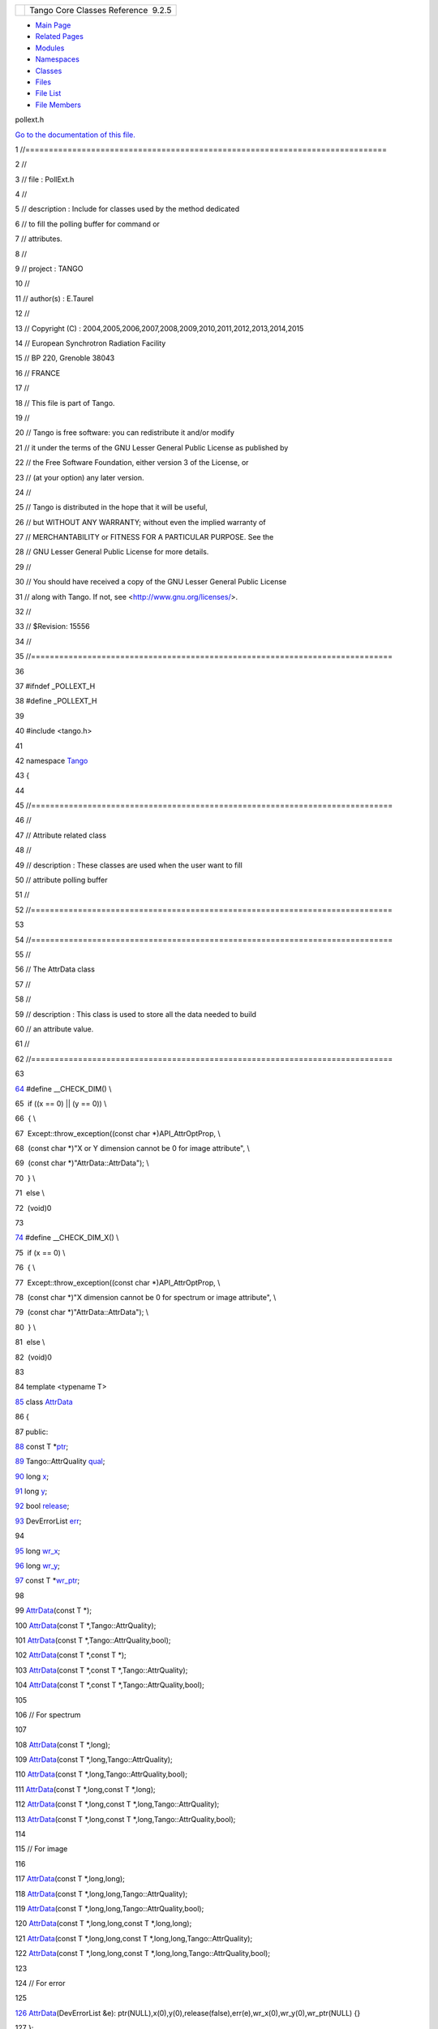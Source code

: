 +----------+---------------------------------------+
| |Logo|   | Tango Core Classes Reference  9.2.5   |
+----------+---------------------------------------+

-  `Main Page <../../index.html>`__
-  `Related Pages <../../pages.html>`__
-  `Modules <../../modules.html>`__
-  `Namespaces <../../namespaces.html>`__
-  `Classes <../../annotated.html>`__
-  `Files <../../files.html>`__

-  `File List <../../files.html>`__
-  `File Members <../../globals.html>`__

pollext.h

`Go to the documentation of this file. <../../db/d17/pollext_8h.html>`__

1 //=============================================================================

2 //

3 // file : PollExt.h

4 //

5 // description : Include for classes used by the method dedicated

6 // to fill the polling buffer for command or

7 // attributes.

8 //

9 // project : TANGO

10 //

11 // author(s) : E.Taurel

12 //

13 // Copyright (C) :
2004,2005,2006,2007,2008,2009,2010,2011,2012,2013,2014,2015

14 // European Synchrotron Radiation Facility

15 // BP 220, Grenoble 38043

16 // FRANCE

17 //

18 // This file is part of Tango.

19 //

20 // Tango is free software: you can redistribute it and/or modify

21 // it under the terms of the GNU Lesser General Public License as
published by

22 // the Free Software Foundation, either version 3 of the License, or

23 // (at your option) any later version.

24 //

25 // Tango is distributed in the hope that it will be useful,

26 // but WITHOUT ANY WARRANTY; without even the implied warranty of

27 // MERCHANTABILITY or FITNESS FOR A PARTICULAR PURPOSE. See the

28 // GNU Lesser General Public License for more details.

29 //

30 // You should have received a copy of the GNU Lesser General Public
License

31 // along with Tango. If not, see <http://www.gnu.org/licenses/>.

32 //

33 // $Revision: 15556

34 //

35 //=============================================================================

36 

37 #ifndef \_POLLEXT\_H

38 #define \_POLLEXT\_H

39 

40 #include <tango.h>

41 

42 namespace `Tango <../../de/ddf/namespaceTango.html>`__

43 {

44 

45 //=============================================================================

46 //

47 // Attribute related class

48 //

49 // description : These classes are used when the user want to fill

50 // attribute polling buffer

51 //

52 //=============================================================================

53 

54 //=============================================================================

55 //

56 // The AttrData class

57 //

58 //

59 // description : This class is used to store all the data needed to
build

60 // an attribute value.

61 //

62 //=============================================================================

63 

`64 <../../db/d17/pollext_8h.html#a55ff6cf2d431f70c018dac5372bd3596>`__ #define
\_\_CHECK\_DIM() \\

65  if ((x == 0) \|\| (y == 0)) \\

66  { \\

67  Except::throw\_exception((const char \*)API\_AttrOptProp, \\

68  (const char \*)"X or Y dimension cannot be 0 for image attribute",
\\

69  (const char \*)"AttrData::AttrData"); \\

70  } \\

71  else \\

72  (void)0

73 

`74 <../../db/d17/pollext_8h.html#a6f3bb473425819c00929ff64ab7c4b74>`__ #define
\_\_CHECK\_DIM\_X() \\

75  if (x == 0) \\

76  { \\

77  Except::throw\_exception((const char \*)API\_AttrOptProp, \\

78  (const char \*)"X dimension cannot be 0 for spectrum or image
attribute", \\

79  (const char \*)"AttrData::AttrData"); \\

80  } \\

81  else \\

82  (void)0

83 

84 template <typename T>

`85 <../../d4/d7a/classTango_1_1AttrData.html>`__ class
`AttrData <../../d4/d7a/classTango_1_1AttrData.html>`__

86 {

87 public:

`88 <../../d4/d7a/classTango_1_1AttrData.html#a2226b793c3a7c4791a9839e5bfa2473f>`__ 
const T
\*\ `ptr <../../d4/d7a/classTango_1_1AttrData.html#a2226b793c3a7c4791a9839e5bfa2473f>`__;

`89 <../../d4/d7a/classTango_1_1AttrData.html#a51eecbb56d5db1c611ad459017cc03c2>`__ 
Tango::AttrQuality
`qual <../../d4/d7a/classTango_1_1AttrData.html#a51eecbb56d5db1c611ad459017cc03c2>`__;

`90 <../../d4/d7a/classTango_1_1AttrData.html#a8e08e9668434a58b543989599dd82ecc>`__ 
long
`x <../../d4/d7a/classTango_1_1AttrData.html#a8e08e9668434a58b543989599dd82ecc>`__;

`91 <../../d4/d7a/classTango_1_1AttrData.html#a32c887ce84b2549b5c597134a8f989a4>`__ 
long
`y <../../d4/d7a/classTango_1_1AttrData.html#a32c887ce84b2549b5c597134a8f989a4>`__;

`92 <../../d4/d7a/classTango_1_1AttrData.html#abc8bb23d7b5e8b2c4c1bd1c67b16ef04>`__ 
bool
`release <../../d4/d7a/classTango_1_1AttrData.html#abc8bb23d7b5e8b2c4c1bd1c67b16ef04>`__;

`93 <../../d4/d7a/classTango_1_1AttrData.html#aceb0e1fb88c6dd0be29bd7f8a4064611>`__ 
DevErrorList
`err <../../d4/d7a/classTango_1_1AttrData.html#aceb0e1fb88c6dd0be29bd7f8a4064611>`__;

94 

`95 <../../d4/d7a/classTango_1_1AttrData.html#afaaa975dbd7e67efedfc0932d163d9ce>`__ 
long
`wr\_x <../../d4/d7a/classTango_1_1AttrData.html#afaaa975dbd7e67efedfc0932d163d9ce>`__;

`96 <../../d4/d7a/classTango_1_1AttrData.html#ac4720964bc4cfe1441dbc0e25c368d5a>`__ 
long
`wr\_y <../../d4/d7a/classTango_1_1AttrData.html#ac4720964bc4cfe1441dbc0e25c368d5a>`__;

`97 <../../d4/d7a/classTango_1_1AttrData.html#a0677f54f22a900522ffe72bd38cd530a>`__ 
const T
\*\ `wr\_ptr <../../d4/d7a/classTango_1_1AttrData.html#a0677f54f22a900522ffe72bd38cd530a>`__;

98 

99 
`AttrData <../../d4/d7a/classTango_1_1AttrData.html#a97d6362673f427ed067853bb30545dc9>`__\ (const
T \*);

100 
`AttrData <../../d4/d7a/classTango_1_1AttrData.html#a97d6362673f427ed067853bb30545dc9>`__\ (const
T \*,Tango::AttrQuality);

101 
`AttrData <../../d4/d7a/classTango_1_1AttrData.html#a97d6362673f427ed067853bb30545dc9>`__\ (const
T \*,Tango::AttrQuality,bool);

102 
`AttrData <../../d4/d7a/classTango_1_1AttrData.html#a97d6362673f427ed067853bb30545dc9>`__\ (const
T \*,const T \*);

103 
`AttrData <../../d4/d7a/classTango_1_1AttrData.html#a97d6362673f427ed067853bb30545dc9>`__\ (const
T \*,const T \*,Tango::AttrQuality);

104 
`AttrData <../../d4/d7a/classTango_1_1AttrData.html#a97d6362673f427ed067853bb30545dc9>`__\ (const
T \*,const T \*,Tango::AttrQuality,bool);

105 

106 // For spectrum

107 

108 
`AttrData <../../d4/d7a/classTango_1_1AttrData.html#a97d6362673f427ed067853bb30545dc9>`__\ (const
T \*,long);

109 
`AttrData <../../d4/d7a/classTango_1_1AttrData.html#a97d6362673f427ed067853bb30545dc9>`__\ (const
T \*,long,Tango::AttrQuality);

110 
`AttrData <../../d4/d7a/classTango_1_1AttrData.html#a97d6362673f427ed067853bb30545dc9>`__\ (const
T \*,long,Tango::AttrQuality,bool);

111 
`AttrData <../../d4/d7a/classTango_1_1AttrData.html#a97d6362673f427ed067853bb30545dc9>`__\ (const
T \*,long,const T \*,long);

112 
`AttrData <../../d4/d7a/classTango_1_1AttrData.html#a97d6362673f427ed067853bb30545dc9>`__\ (const
T \*,long,const T \*,long,Tango::AttrQuality);

113 
`AttrData <../../d4/d7a/classTango_1_1AttrData.html#a97d6362673f427ed067853bb30545dc9>`__\ (const
T \*,long,const T \*,long,Tango::AttrQuality,bool);

114 

115 // For image

116 

117 
`AttrData <../../d4/d7a/classTango_1_1AttrData.html#a97d6362673f427ed067853bb30545dc9>`__\ (const
T \*,long,long);

118 
`AttrData <../../d4/d7a/classTango_1_1AttrData.html#a97d6362673f427ed067853bb30545dc9>`__\ (const
T \*,long,long,Tango::AttrQuality);

119 
`AttrData <../../d4/d7a/classTango_1_1AttrData.html#a97d6362673f427ed067853bb30545dc9>`__\ (const
T \*,long,long,Tango::AttrQuality,bool);

120 
`AttrData <../../d4/d7a/classTango_1_1AttrData.html#a97d6362673f427ed067853bb30545dc9>`__\ (const
T \*,long,long,const T \*,long,long);

121 
`AttrData <../../d4/d7a/classTango_1_1AttrData.html#a97d6362673f427ed067853bb30545dc9>`__\ (const
T \*,long,long,const T \*,long,long,Tango::AttrQuality);

122 
`AttrData <../../d4/d7a/classTango_1_1AttrData.html#a97d6362673f427ed067853bb30545dc9>`__\ (const
T \*,long,long,const T \*,long,long,Tango::AttrQuality,bool);

123 

124 // For error

125 

`126 <../../d4/d7a/classTango_1_1AttrData.html#a91406bc4fd607acb4f3217980c3b5dd5>`__ 
`AttrData <../../d4/d7a/classTango_1_1AttrData.html#a91406bc4fd607acb4f3217980c3b5dd5>`__\ (DevErrorList
&e):
ptr(NULL),x(0),y(0),release(false),err(e),wr\_x(0),wr\_y(0),wr\_ptr(NULL)
{}

127 };

128 

129 

130 //=============================================================================

131 //

132 // The TimedAttrData class

133 //

134 //

135 // description : This class inherits from the AttrData class and
adds

136 // a date to all the data contains in the AttrData

137 // class

138 //

139 //=============================================================================

140 

151 template <typename T>

`152 <../../da/d12/classTango_1_1TimedAttrData.html>`__ class
`TimedAttrData <../../da/d12/classTango_1_1TimedAttrData.html>`__:public
`Tango::AttrData <../../d4/d7a/classTango_1_1AttrData.html>`__\ <T>

153 {

154 public:

155 

168 
`TimedAttrData <../../da/d12/classTango_1_1TimedAttrData.html#a2d4169ef4a760ac37755aea53f9c5de8>`__\ (const
T \*p\_data,time\_t when);

169 

180 
`TimedAttrData <../../da/d12/classTango_1_1TimedAttrData.html#a2d4169ef4a760ac37755aea53f9c5de8>`__\ (const
T \*p\_data,const T \*p\_wr\_data,time\_t when);

181 

191 
`TimedAttrData <../../da/d12/classTango_1_1TimedAttrData.html#a2d4169ef4a760ac37755aea53f9c5de8>`__\ (const
T \*p\_data,Tango::AttrQuality
`qual <../../d4/d7a/classTango_1_1AttrData.html#a51eecbb56d5db1c611ad459017cc03c2>`__,time\_t
when);

192 

203 
`TimedAttrData <../../da/d12/classTango_1_1TimedAttrData.html#a2d4169ef4a760ac37755aea53f9c5de8>`__\ (const
T \*p\_data,const T \*p\_wr\_data,Tango::AttrQuality qual,time\_t when);

204 

213 
`TimedAttrData <../../da/d12/classTango_1_1TimedAttrData.html#a2d4169ef4a760ac37755aea53f9c5de8>`__\ (const
T \*p\_data,Tango::AttrQuality qual,bool rel,time\_t when);

223 
`TimedAttrData <../../da/d12/classTango_1_1TimedAttrData.html#a2d4169ef4a760ac37755aea53f9c5de8>`__\ (const
T \*p\_data,const T \*p\_wr\_data,Tango::AttrQuality qual,bool
rel,time\_t when);

224 

234 
`TimedAttrData <../../da/d12/classTango_1_1TimedAttrData.html#a2d4169ef4a760ac37755aea53f9c5de8>`__\ (const
T \*p\_data,struct timeval when);

235 

246 
`TimedAttrData <../../da/d12/classTango_1_1TimedAttrData.html#a2d4169ef4a760ac37755aea53f9c5de8>`__\ (const
T \*p\_data,const T \*p\_wr\_data,struct timeval when);

247 

257 
`TimedAttrData <../../da/d12/classTango_1_1TimedAttrData.html#a2d4169ef4a760ac37755aea53f9c5de8>`__\ (const
T \*p\_data,Tango::AttrQuality qual,struct timeval when);

258 

269 
`TimedAttrData <../../da/d12/classTango_1_1TimedAttrData.html#a2d4169ef4a760ac37755aea53f9c5de8>`__\ (const
T \*p\_data,const T \*p\_wr\_data,Tango::AttrQuality qual,struct timeval
when);

270 

279 
`TimedAttrData <../../da/d12/classTango_1_1TimedAttrData.html#a2d4169ef4a760ac37755aea53f9c5de8>`__\ (const
T \*p\_data,Tango::AttrQuality qual,bool rel,struct timeval when);

280 

290 
`TimedAttrData <../../da/d12/classTango_1_1TimedAttrData.html#a2d4169ef4a760ac37755aea53f9c5de8>`__\ (const
T \*p\_data,const T \*p\_wr\_data,Tango::AttrQuality qual,bool
rel,struct timeval when);

292 

293 

294 // For spectrum

295 

296 

310 
`TimedAttrData <../../da/d12/classTango_1_1TimedAttrData.html#a2d4169ef4a760ac37755aea53f9c5de8>`__\ (const
T \*p\_data,long
`x <../../d4/d7a/classTango_1_1AttrData.html#a8e08e9668434a58b543989599dd82ecc>`__,time\_t
when);

311 

324 
`TimedAttrData <../../da/d12/classTango_1_1TimedAttrData.html#a2d4169ef4a760ac37755aea53f9c5de8>`__\ (const
T \*p\_data,long x,const T \*p\_wr\_data,long x\_wr,time\_t when);

325 

336 
`TimedAttrData <../../da/d12/classTango_1_1TimedAttrData.html#a2d4169ef4a760ac37755aea53f9c5de8>`__\ (const
T \*p\_data,long x,Tango::AttrQuality qual,time\_t when);

337 

350 
`TimedAttrData <../../da/d12/classTango_1_1TimedAttrData.html#a2d4169ef4a760ac37755aea53f9c5de8>`__\ (const
T \*p\_data,long x,const T \*p\_wr\_data,long x\_wr,Tango::AttrQuality
qual,time\_t when);

351 

361 
`TimedAttrData <../../da/d12/classTango_1_1TimedAttrData.html#a2d4169ef4a760ac37755aea53f9c5de8>`__\ (const
T \*p\_data,long x,Tango::AttrQuality qual,bool rel,time\_t when);

362 

374 
`TimedAttrData <../../da/d12/classTango_1_1TimedAttrData.html#a2d4169ef4a760ac37755aea53f9c5de8>`__\ (const
T \*p\_data,long x,const T \*p\_wr\_data,long x\_wr,Tango::AttrQuality
qual,bool rel,time\_t when);

375 

386 
`TimedAttrData <../../da/d12/classTango_1_1TimedAttrData.html#a2d4169ef4a760ac37755aea53f9c5de8>`__\ (const
T \*p\_data,long x,struct timeval when);

387 

400 
`TimedAttrData <../../da/d12/classTango_1_1TimedAttrData.html#a2d4169ef4a760ac37755aea53f9c5de8>`__\ (const
T \*p\_data,long x,const T \*p\_wr\_data,long x\_wr,struct timeval
when);

401 

412 
`TimedAttrData <../../da/d12/classTango_1_1TimedAttrData.html#a2d4169ef4a760ac37755aea53f9c5de8>`__\ (const
T \*p\_data,long x,Tango::AttrQuality qual,struct timeval when);

413 

426 
`TimedAttrData <../../da/d12/classTango_1_1TimedAttrData.html#a2d4169ef4a760ac37755aea53f9c5de8>`__\ (const
T \*p\_data,long x,const T \*p\_wr\_data,long x\_wr,Tango::AttrQuality
qual,struct timeval when);

427 

437 
`TimedAttrData <../../da/d12/classTango_1_1TimedAttrData.html#a2d4169ef4a760ac37755aea53f9c5de8>`__\ (const
T \*p\_data,long x,Tango::AttrQuality qual,bool rel,struct timeval
when);

438 

450 
`TimedAttrData <../../da/d12/classTango_1_1TimedAttrData.html#a2d4169ef4a760ac37755aea53f9c5de8>`__\ (const
T \*p\_data,long x,const T \*p\_wr\_data,long x\_wr,Tango::AttrQuality
qual,bool rel,struct timeval when);

451 

453 

454 

455 // For image

456 

457 

472 
`TimedAttrData <../../da/d12/classTango_1_1TimedAttrData.html#a2d4169ef4a760ac37755aea53f9c5de8>`__\ (const
T \*p\_data,long x,long
`y <../../d4/d7a/classTango_1_1AttrData.html#a32c887ce84b2549b5c597134a8f989a4>`__,time\_t
when);

473 

488 
`TimedAttrData <../../da/d12/classTango_1_1TimedAttrData.html#a2d4169ef4a760ac37755aea53f9c5de8>`__\ (const
T \*p\_data,long x,long y,const T \*p\_wr\_data,long x\_wr,long
y\_wr,time\_t when);

489 

501 
`TimedAttrData <../../da/d12/classTango_1_1TimedAttrData.html#a2d4169ef4a760ac37755aea53f9c5de8>`__\ (const
T \*p\_data,long x,long y,Tango::AttrQuality qual,time\_t when);

502 

517 
`TimedAttrData <../../da/d12/classTango_1_1TimedAttrData.html#a2d4169ef4a760ac37755aea53f9c5de8>`__\ (const
T \*p\_data,long x,long y,const T \*p\_wr\_data,long x\_wr,long
y\_wr,Tango::AttrQuality qual,time\_t when);

518 

529 
`TimedAttrData <../../da/d12/classTango_1_1TimedAttrData.html#a2d4169ef4a760ac37755aea53f9c5de8>`__\ (const
T \*p\_data,long x,long y,Tango::AttrQuality qual,bool rel,time\_t
when);

530 

544 
`TimedAttrData <../../da/d12/classTango_1_1TimedAttrData.html#a2d4169ef4a760ac37755aea53f9c5de8>`__\ (const
T \*p\_data,long x,long y,const T \*p\_wr\_data,long x\_wr,long
y\_wr,Tango::AttrQuality qual,bool rel,time\_t when);

545 

557 
`TimedAttrData <../../da/d12/classTango_1_1TimedAttrData.html#a2d4169ef4a760ac37755aea53f9c5de8>`__\ (const
T \*p\_data,long x,long y,struct timeval when);

558 

573 
`TimedAttrData <../../da/d12/classTango_1_1TimedAttrData.html#a2d4169ef4a760ac37755aea53f9c5de8>`__\ (const
T \*p\_data,long x,long y,const T \*p\_wr\_data,long x\_wr,long
y\_wr,struct timeval when);

574 

586 
`TimedAttrData <../../da/d12/classTango_1_1TimedAttrData.html#a2d4169ef4a760ac37755aea53f9c5de8>`__\ (const
T \*p\_data,long x,long y,Tango::AttrQuality qual,struct timeval when);

587 

602 
`TimedAttrData <../../da/d12/classTango_1_1TimedAttrData.html#a2d4169ef4a760ac37755aea53f9c5de8>`__\ (const
T \*p\_data,long x,long y,const T \*p\_wr\_data,long x\_wr,long
y\_wr,Tango::AttrQuality qual,struct timeval when);

603 

614 
`TimedAttrData <../../da/d12/classTango_1_1TimedAttrData.html#a2d4169ef4a760ac37755aea53f9c5de8>`__\ (const
T \*p\_data,long x,long y,Tango::AttrQuality qual,bool rel,struct
timeval when);

615 

629 
`TimedAttrData <../../da/d12/classTango_1_1TimedAttrData.html#a2d4169ef4a760ac37755aea53f9c5de8>`__\ (const
T \*p\_data,long x,long y,const T \*p\_wr\_data,long x\_wr,long
y\_wr,Tango::AttrQuality qual,bool rel,struct timeval when);

631 

632 

633 

634 // For error

635 

636 

649 
`TimedAttrData <../../da/d12/classTango_1_1TimedAttrData.html#a2d4169ef4a760ac37755aea53f9c5de8>`__\ (DevErrorList
&errs,time\_t when);

650 

660 
`TimedAttrData <../../da/d12/classTango_1_1TimedAttrData.html#a2d4169ef4a760ac37755aea53f9c5de8>`__\ (DevErrorList
&errs,timeval when);

662 

664  struct timeval t\_val;

665 

666 #ifdef \_TG\_WINDOWS\_

667 

668 
`TimedAttrData <../../da/d12/classTango_1_1TimedAttrData.html#a2d4169ef4a760ac37755aea53f9c5de8>`__\ (const
T \*p,struct \_timeb t);

669 
`TimedAttrData <../../da/d12/classTango_1_1TimedAttrData.html#a2d4169ef4a760ac37755aea53f9c5de8>`__\ (const
T \*p,Tango::AttrQuality q,struct \_timeb t);

670 
`TimedAttrData <../../da/d12/classTango_1_1TimedAttrData.html#a2d4169ef4a760ac37755aea53f9c5de8>`__\ (const
T \*p,Tango::AttrQuality q,bool rel,struct \_timeb t);

671 

672 
`TimedAttrData <../../da/d12/classTango_1_1TimedAttrData.html#a2d4169ef4a760ac37755aea53f9c5de8>`__\ (const
T \*p,const T \*p\_wr\_data,struct \_timeb t);

673 
`TimedAttrData <../../da/d12/classTango_1_1TimedAttrData.html#a2d4169ef4a760ac37755aea53f9c5de8>`__\ (const
T \*p,const T \*p\_wr\_data,Tango::AttrQuality q,struct \_timeb t);

674 
`TimedAttrData <../../da/d12/classTango_1_1TimedAttrData.html#a2d4169ef4a760ac37755aea53f9c5de8>`__\ (const
T \*p,const T \*p\_wr\_data,Tango::AttrQuality q,bool rel,struct \_timeb
t);

675 

676 
`TimedAttrData <../../da/d12/classTango_1_1TimedAttrData.html#a2d4169ef4a760ac37755aea53f9c5de8>`__\ (const
T \*p,long nb,struct \_timeb t);

677 
`TimedAttrData <../../da/d12/classTango_1_1TimedAttrData.html#a2d4169ef4a760ac37755aea53f9c5de8>`__\ (const
T \*p,long nb,Tango::AttrQuality q,struct \_timeb t);

678 
`TimedAttrData <../../da/d12/classTango_1_1TimedAttrData.html#a2d4169ef4a760ac37755aea53f9c5de8>`__\ (const
T \*p,long nb,Tango::AttrQuality q,bool rel,struct \_timeb t);

679 

680 
`TimedAttrData <../../da/d12/classTango_1_1TimedAttrData.html#a2d4169ef4a760ac37755aea53f9c5de8>`__\ (const
T \*p,long nb,const T \*p\_wr\_data,long nb\_wr,struct \_timeb t);

681 
`TimedAttrData <../../da/d12/classTango_1_1TimedAttrData.html#a2d4169ef4a760ac37755aea53f9c5de8>`__\ (const
T \*p,long nb,const T \*p\_wr\_data,long nb\_wr,Tango::AttrQuality
q,struct \_timeb t);

682 
`TimedAttrData <../../da/d12/classTango_1_1TimedAttrData.html#a2d4169ef4a760ac37755aea53f9c5de8>`__\ (const
T \*p,long nb,const T \*p\_wr\_data,long nb\_wr,Tango::AttrQuality
q,bool rel,struct \_timeb t);

683 

684 
`TimedAttrData <../../da/d12/classTango_1_1TimedAttrData.html#a2d4169ef4a760ac37755aea53f9c5de8>`__\ (const
T \*p,long nb,long nb2,struct \_timeb t);

685 
`TimedAttrData <../../da/d12/classTango_1_1TimedAttrData.html#a2d4169ef4a760ac37755aea53f9c5de8>`__\ (const
T \*p,long nb,long nb2,Tango::AttrQuality q,struct \_timeb t);

686 
`TimedAttrData <../../da/d12/classTango_1_1TimedAttrData.html#a2d4169ef4a760ac37755aea53f9c5de8>`__\ (const
T \*p,long nb,long nb2,Tango::AttrQuality q,bool rel,struct \_timeb t);

687 

688 
`TimedAttrData <../../da/d12/classTango_1_1TimedAttrData.html#a2d4169ef4a760ac37755aea53f9c5de8>`__\ (const
T \*p,long nb,long nb2,const T \*p\_wr\_data,long nb\_wr,long
nb2\_wr,struct \_timeb t);

689 
`TimedAttrData <../../da/d12/classTango_1_1TimedAttrData.html#a2d4169ef4a760ac37755aea53f9c5de8>`__\ (const
T \*p,long nb,long nb2,const T \*p\_wr\_data,long nb\_wr,long
nb2\_wr,Tango::AttrQuality q,struct \_timeb t);

690 
`TimedAttrData <../../da/d12/classTango_1_1TimedAttrData.html#a2d4169ef4a760ac37755aea53f9c5de8>`__\ (const
T \*p,long nb,long nb2,const T \*p\_wr\_data,long nb\_wr,long
nb2\_wr,Tango::AttrQuality q,bool rel,struct \_timeb t);

691 

692 #endif

693 

694 };

695 

696 

697 //=============================================================================

698 //

699 // The AttrHistoryStack class

700 //

701 //

702 // description : This class is simply a wrapper above a vector of

703 // TimedAttrData class. It is used to pass an attribute

704 // value history which will be stored in the polling

705 // buffer

706 //

707 //=============================================================================

708 

721 template <typename T>

`722 <../../d0/dcb/classTango_1_1AttrHistoryStack.html>`__ class
`AttrHistoryStack <../../d0/dcb/classTango_1_1AttrHistoryStack.html>`__

723 {

724 public:

725 

733  void
`push <../../d0/dcb/classTango_1_1AttrHistoryStack.html#a6356c9fc9d4dd06b941b8e4a36de1f90>`__\ (`TimedAttrData<T> <../../da/d12/classTango_1_1TimedAttrData.html>`__
const &elt);

734 

`740 <../../d0/dcb/classTango_1_1AttrHistoryStack.html#a078798e0c374f134f0cfb315a515f028>`__ 
size\_t
`length <../../d0/dcb/classTango_1_1AttrHistoryStack.html#a078798e0c374f134f0cfb315a515f028>`__\ ()
{return hist.size();}

741 

`747 <../../d0/dcb/classTango_1_1AttrHistoryStack.html#afcf19d9e75e02341bb8533cc7c61df5e>`__ 
void
`length <../../d0/dcb/classTango_1_1AttrHistoryStack.html#afcf19d9e75e02341bb8533cc7c61df5e>`__\ (long
nb) {hist.reserve(nb);}

748 

`752 <../../d0/dcb/classTango_1_1AttrHistoryStack.html#aac60d22a112badcb3c27fb0b6c22eecd>`__ 
void
`clear <../../d0/dcb/classTango_1_1AttrHistoryStack.html#aac60d22a112badcb3c27fb0b6c22eecd>`__\ ()
{hist.clear();}

753 

759  vector<TimedAttrData<T> >
&\ `get\_data <../../d0/dcb/classTango_1_1AttrHistoryStack.html#a73318d3db023c337bdbeae5fc743b3fd>`__\ ();

760 

762 
`AttrHistoryStack <../../d0/dcb/classTango_1_1AttrHistoryStack.html>`__\ ()
{};

763 

764  vector<Tango::TimedAttrData<T> > hist;

765 };

766 

767 

768 //=============================================================================

769 //

770 // Command related class

771 //

772 // description : These classes are used when the user want to fill

773 // command polling buffer

774 //

775 //=============================================================================

776 

777 

778 //=============================================================================

779 //

780 // The TimedCmdData class

781 //

782 //

783 // description : This class is used to store all the data needed to
build

784 // a command value plus a date.

785 //

786 //=============================================================================

787 

798 template <typename T>

`799 <../../df/db1/classTango_1_1TimedCmdData.html>`__ class
`TimedCmdData <../../df/db1/classTango_1_1TimedCmdData.html>`__

800 {

801 public:

802 

815 
`TimedCmdData <../../df/db1/classTango_1_1TimedCmdData.html#a52aa3bee7afb6e0947d805e498ee08ae>`__\ (T
\*p\_data,time\_t when);

816 

825 
`TimedCmdData <../../df/db1/classTango_1_1TimedCmdData.html#a52aa3bee7afb6e0947d805e498ee08ae>`__\ (T
\*p\_data,bool rel,time\_t when);

826 

835 
`TimedCmdData <../../df/db1/classTango_1_1TimedCmdData.html#a52aa3bee7afb6e0947d805e498ee08ae>`__\ (T
\*p\_data,struct timeval when);

836 

844 
`TimedCmdData <../../df/db1/classTango_1_1TimedCmdData.html#a52aa3bee7afb6e0947d805e498ee08ae>`__\ (T
\*p\_data,bool rel,struct timeval when);

845 

846 

`856 <../../df/db1/classTango_1_1TimedCmdData.html#a8cc1733169352938edf8432bc4551222>`__ 
`TimedCmdData <../../df/db1/classTango_1_1TimedCmdData.html#a8cc1733169352938edf8432bc4551222>`__\ (DevErrorList
errs,time\_t when): ptr(NULL),err(errs),release(false) {t\_val.tv\_sec =
when;t\_val.tv\_usec = 0;}

`866 <../../df/db1/classTango_1_1TimedCmdData.html#a18999aecdf64d96fa704b7549c534dfe>`__ 
`TimedCmdData <../../df/db1/classTango_1_1TimedCmdData.html#a18999aecdf64d96fa704b7549c534dfe>`__\ (DevErrorList
errs,timeval when): ptr(NULL),err(errs),t\_val(when),release(false) {}

868 

870 

871  T \*ptr;

872  DevErrorList err;

873  struct timeval t\_val;

874  bool release;

875 

876 #ifdef \_TG\_WINDOWS\_

877 
`TimedCmdData <../../df/db1/classTango_1_1TimedCmdData.html#a52aa3bee7afb6e0947d805e498ee08ae>`__\ (T
\*p,struct \_timeb t);

878 
`TimedCmdData <../../df/db1/classTango_1_1TimedCmdData.html#a52aa3bee7afb6e0947d805e498ee08ae>`__\ (T
\*p,bool rel,struct \_timeb t);

879 #endif

880 };

881 

882 

883 //=============================================================================

884 //

885 // The CmdHistoryStack class

886 //

887 //

888 // description : This class is simply a wrapper above a vector of

889 // TimedCmdData class. It is used to pass a command

890 // value history which will be stored in the polling

891 // buffer

892 //

893 //=============================================================================

894 

895 

908 template <typename T>

`909 <../../dc/d8f/classTango_1_1CmdHistoryStack.html>`__ class
`CmdHistoryStack <../../dc/d8f/classTango_1_1CmdHistoryStack.html>`__

910 {

911 public:

912 

920  void
`push <../../dc/d8f/classTango_1_1CmdHistoryStack.html#a355ba8abdd8a382b3c0aa09def8a57ca>`__\ (`Tango::TimedCmdData<T> <../../df/db1/classTango_1_1TimedCmdData.html>`__
const &elt);

921 

`927 <../../dc/d8f/classTango_1_1CmdHistoryStack.html#a21c635342bfae43ae1db2e4e721b4b4f>`__ 
size\_t
`length <../../dc/d8f/classTango_1_1CmdHistoryStack.html#a21c635342bfae43ae1db2e4e721b4b4f>`__\ ()
{return hist.size();}

928 

`934 <../../dc/d8f/classTango_1_1CmdHistoryStack.html#ab9d2cfc6b3d8fca2a11ad3e7d2a47495>`__ 
void
`length <../../dc/d8f/classTango_1_1CmdHistoryStack.html#ab9d2cfc6b3d8fca2a11ad3e7d2a47495>`__\ (long
nb) {hist.reserve(nb);}

935 

`939 <../../dc/d8f/classTango_1_1CmdHistoryStack.html#ae4ac3a6bb53c0661656a3a885a56347c>`__ 
void
`clear <../../dc/d8f/classTango_1_1CmdHistoryStack.html#ae4ac3a6bb53c0661656a3a885a56347c>`__\ ()
{hist.clear();}

940 

946  vector<TimedCmdData<T> >
&\ `get\_data <../../dc/d8f/classTango_1_1CmdHistoryStack.html#a60e2fac55007f4697ca68bc35a2a7fdc>`__\ ();

947 

949 

950 
`CmdHistoryStack <../../dc/d8f/classTango_1_1CmdHistoryStack.html>`__\ ()
{};

951 

952  vector<Tango::TimedCmdData<T> > hist;

953 };

954 

955 

956 } // End of Tango namespace

957 

958 #endif /\* \_POLLOBJ\_ \*/

`Tango::AttrData::wr\_y <../../d4/d7a/classTango_1_1AttrData.html#ac4720964bc4cfe1441dbc0e25c368d5a>`__

long wr\_y

**Definition:** pollext.h:96

`Tango::AttrData::err <../../d4/d7a/classTango_1_1AttrData.html#aceb0e1fb88c6dd0be29bd7f8a4064611>`__

DevErrorList err

**Definition:** pollext.h:93

`Tango::AttrData::ptr <../../d4/d7a/classTango_1_1AttrData.html#a2226b793c3a7c4791a9839e5bfa2473f>`__

const T \* ptr

**Definition:** pollext.h:88

`Tango::CmdHistoryStack::clear <../../dc/d8f/classTango_1_1CmdHistoryStack.html#ae4ac3a6bb53c0661656a3a885a56347c>`__

void clear()

Clear the stack.

**Definition:** pollext.h:939

`Tango::CmdHistoryStack::length <../../dc/d8f/classTango_1_1CmdHistoryStack.html#a21c635342bfae43ae1db2e4e721b4b4f>`__

size\_t length()

Get stack depth.

**Definition:** pollext.h:927

`Tango::TimedAttrData::TimedAttrData <../../da/d12/classTango_1_1TimedAttrData.html#a2d4169ef4a760ac37755aea53f9c5de8>`__

TimedAttrData(const T \*p\_data, time\_t when)

Create a new TimedAttrData object.

`Tango::TimedCmdData <../../df/db1/classTango_1_1TimedCmdData.html>`__

This class is used to store one element of a command history stack.

**Definition:** pollext.h:799

`Tango::CmdHistoryStack::get\_data <../../dc/d8f/classTango_1_1CmdHistoryStack.html#a60e2fac55007f4697ca68bc35a2a7fdc>`__

vector< TimedCmdData< T > > & get\_data()

Get stack data.

`Tango::AttrHistoryStack <../../d0/dcb/classTango_1_1AttrHistoryStack.html>`__

This class is a used to pass an attribute value history when the user
directly fills the attribute po...

**Definition:** pollext.h:722

`Tango::AttrData::y <../../d4/d7a/classTango_1_1AttrData.html#a32c887ce84b2549b5c597134a8f989a4>`__

long y

**Definition:** pollext.h:91

`Tango::TimedCmdData::TimedCmdData <../../df/db1/classTango_1_1TimedCmdData.html#a8cc1733169352938edf8432bc4551222>`__

TimedCmdData(DevErrorList errs, time\_t when)

Create a new TimedCmdData object for errors.

**Definition:** pollext.h:856

`Tango <../../de/ddf/namespaceTango.html>`__

=============================================================================

**Definition:** device.h:50

`Tango::TimedCmdData::TimedCmdData <../../df/db1/classTango_1_1TimedCmdData.html#a18999aecdf64d96fa704b7549c534dfe>`__

TimedCmdData(DevErrorList errs, timeval when)

Create a new TimedCmdData object for errors.

**Definition:** pollext.h:866

`Tango::TimedCmdData::TimedCmdData <../../df/db1/classTango_1_1TimedCmdData.html#a52aa3bee7afb6e0947d805e498ee08ae>`__

TimedCmdData(T \*p\_data, time\_t when)

Create a new TimedCmdData object.

`Tango::AttrData::AttrData <../../d4/d7a/classTango_1_1AttrData.html#a97d6362673f427ed067853bb30545dc9>`__

AttrData(const T \*)

`Tango::CmdHistoryStack::push <../../dc/d8f/classTango_1_1CmdHistoryStack.html#a355ba8abdd8a382b3c0aa09def8a57ca>`__

void push(Tango::TimedCmdData< T > const &elt)

Store a new element in the stack.

`Tango::AttrHistoryStack::push <../../d0/dcb/classTango_1_1AttrHistoryStack.html#a6356c9fc9d4dd06b941b8e4a36de1f90>`__

void push(TimedAttrData< T > const &elt)

Store a new element in the stack.

`Tango::AttrHistoryStack::get\_data <../../d0/dcb/classTango_1_1AttrHistoryStack.html#a73318d3db023c337bdbeae5fc743b3fd>`__

vector< TimedAttrData< T > > & get\_data()

Get stack data.

`Tango::AttrHistoryStack::clear <../../d0/dcb/classTango_1_1AttrHistoryStack.html#aac60d22a112badcb3c27fb0b6c22eecd>`__

void clear()

Clear the stack.

**Definition:** pollext.h:752

`Tango::AttrData::qual <../../d4/d7a/classTango_1_1AttrData.html#a51eecbb56d5db1c611ad459017cc03c2>`__

Tango::AttrQuality qual

**Definition:** pollext.h:89

`Tango::AttrData::release <../../d4/d7a/classTango_1_1AttrData.html#abc8bb23d7b5e8b2c4c1bd1c67b16ef04>`__

bool release

**Definition:** pollext.h:92

`Tango::AttrData::x <../../d4/d7a/classTango_1_1AttrData.html#a8e08e9668434a58b543989599dd82ecc>`__

long x

**Definition:** pollext.h:90

`Tango::AttrData::AttrData <../../d4/d7a/classTango_1_1AttrData.html#a91406bc4fd607acb4f3217980c3b5dd5>`__

AttrData(DevErrorList &e)

**Definition:** pollext.h:126

`Tango::CmdHistoryStack::length <../../dc/d8f/classTango_1_1CmdHistoryStack.html#ab9d2cfc6b3d8fca2a11ad3e7d2a47495>`__

void length(long nb)

Reserve memory for stack elements.

**Definition:** pollext.h:934

`Tango::AttrHistoryStack::length <../../d0/dcb/classTango_1_1AttrHistoryStack.html#a078798e0c374f134f0cfb315a515f028>`__

size\_t length()

Get stack depth.

**Definition:** pollext.h:740

`Tango::CmdHistoryStack <../../dc/d8f/classTango_1_1CmdHistoryStack.html>`__

This class is a used to pass a command result history when the user
directly fills the command pollin...

**Definition:** pollext.h:909

`Tango::AttrData <../../d4/d7a/classTango_1_1AttrData.html>`__

**Definition:** pollext.h:85

`Tango::AttrData::wr\_x <../../d4/d7a/classTango_1_1AttrData.html#afaaa975dbd7e67efedfc0932d163d9ce>`__

long wr\_x

**Definition:** pollext.h:95

`Tango::TimedAttrData <../../da/d12/classTango_1_1TimedAttrData.html>`__

This class is used to store one element of an attribute history stack.

**Definition:** pollext.h:152

`Tango::AttrHistoryStack::length <../../d0/dcb/classTango_1_1AttrHistoryStack.html#afcf19d9e75e02341bb8533cc7c61df5e>`__

void length(long nb)

Reserve memory for stack elements.

**Definition:** pollext.h:747

`Tango::AttrData::wr\_ptr <../../d4/d7a/classTango_1_1AttrData.html#a0677f54f22a900522ffe72bd38cd530a>`__

const T \* wr\_ptr

**Definition:** pollext.h:97

-  `include <../../dir_93bc669b4520ad36068f344e109b7d17.html>`__
-  `tango <../../dir_8ff48e8f3ef80891a9957ae5e9583431.html>`__
-  `server <../../dir_53b28a22454594c5818f3f3f5a9fd698.html>`__
-  `pollext.h <../../db/d17/pollext_8h.html>`__
-  Generated on Fri Oct 7 2016 11:11:15 for Tango Core Classes Reference
   by |doxygen| 1.8.8

.. |Logo| image:: ../../logo.jpg
.. |doxygen| image:: ../../doxygen.png
   :target: http://www.doxygen.org/index.html
